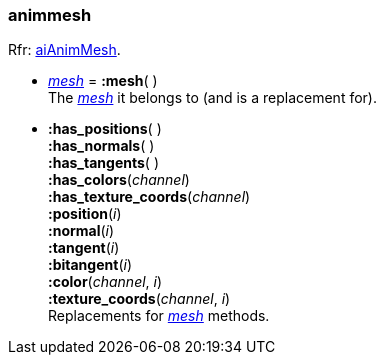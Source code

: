 
[[animmesh]]
===  animmesh

[small]#Rfr: link:++http://www.assimp.org/lib_html/structai_anim_mesh.html++[aiAnimMesh].#

* <<mesh, _mesh_>> = *:mesh*( ) +
[small]#The <<mesh, _mesh_>> it belongs to (and is a replacement for).#

* *:has_positions*( ) +
*:has_normals*( ) +
*:has_tangents*( ) +
*:has_colors*(_channel_) +
*:has_texture_coords*(_channel_) +
*:position*(_i_) +
*:normal*(_i_) +
*:tangent*(_i_) +
*:bitangent*(_i_) +
*:color*(_channel_, _i_) +
*:texture_coords*(_channel_, _i_) +
[small]#Replacements for <<mesh, _mesh_>> methods.#

